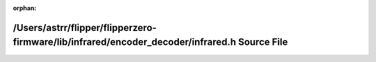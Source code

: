 .. meta::5506aa0a268342567e6d3b80894ee43bbb5db31a720e42e65103d39b9db8c2afe391c05fbbe8aec0be3bdac67f1899ee46733e60b78a3ce09287f081b0999e3b

:orphan:

.. title:: Flipper Zero Firmware: /Users/astrr/flipper/flipperzero-firmware/lib/infrared/encoder_decoder/infrared.h Source File

/Users/astrr/flipper/flipperzero-firmware/lib/infrared/encoder\_decoder/infrared.h Source File
==============================================================================================

.. container:: doxygen-content

   
   .. raw:: html
     :file: lib_2infrared_2encoder__decoder_2infrared_8h_source.html

